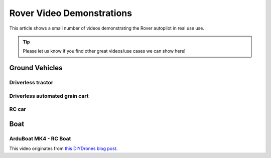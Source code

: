 .. _rover-video-demonstrations:

==========================
Rover Video Demonstrations
==========================

This article shows a small number of videos demonstrating the Rover
autopilot in real use use.

.. tip::

   Please let us know if you find other great videos/use cases we can show here!

Ground Vehicles
===============

Driverless tractor
------------------

..  youtube:: OBNWYIC3lY0
    :width: 100%

Driverless automated grain cart
-------------------------------

..  youtube:: sqlHtH0Np7c
    :width: 100%

RC car
------

..  youtube:: jH5C6x9lYM0
    :width: 100%

Boat
====

ArduBoat MK4 - RC Boat
----------------------

This video originates from `this DIYDrones blog post <https://diydrones.com/profiles/blogs/arduboat-mk4>`__.

..  youtube:: Ad7d_S9cHiU
    :width: 100%
